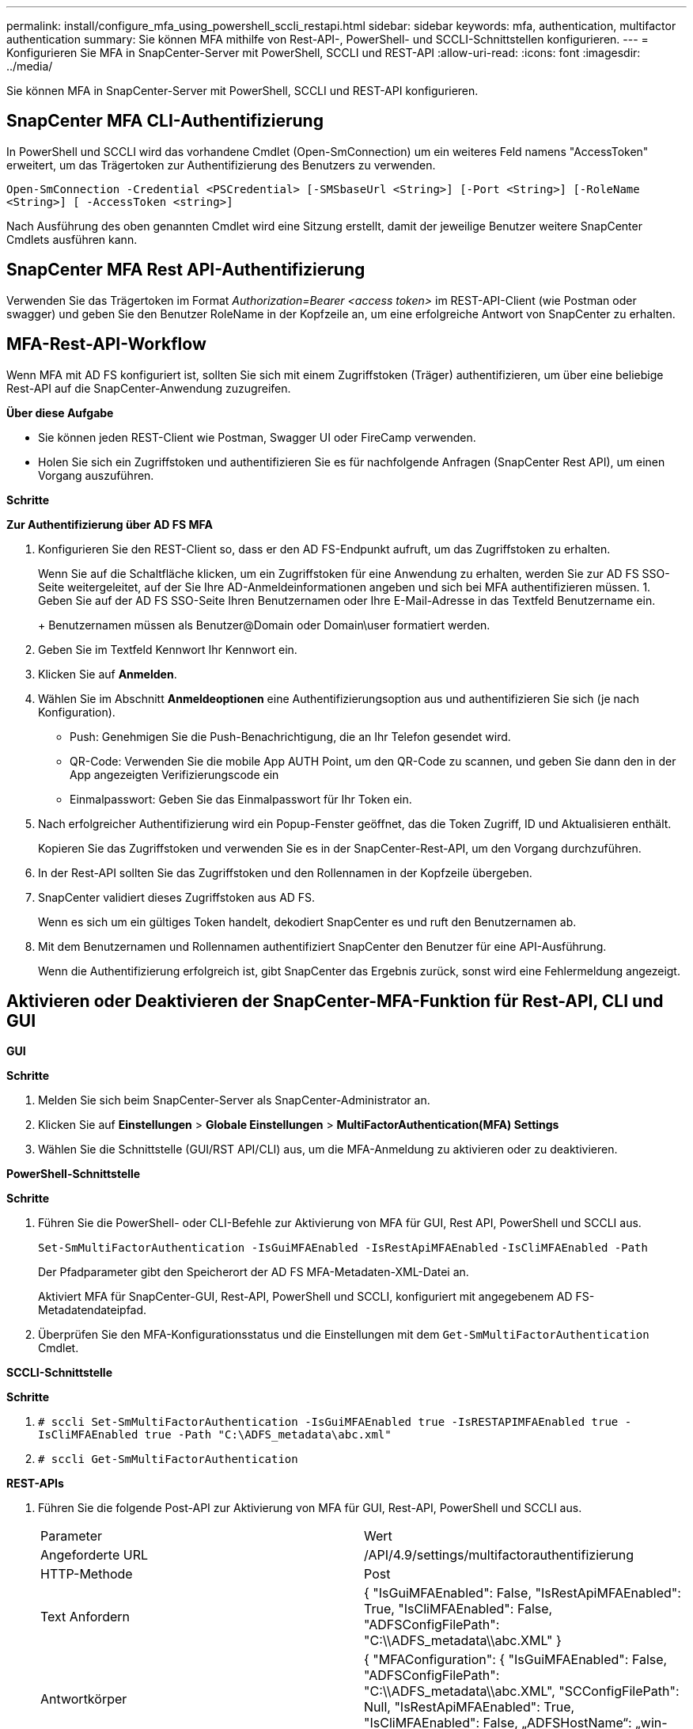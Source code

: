 ---
permalink: install/configure_mfa_using_powershell_sccli_restapi.html 
sidebar: sidebar 
keywords: mfa, authentication, multifactor authentication 
summary: Sie können MFA mithilfe von Rest-API-, PowerShell- und SCCLI-Schnittstellen konfigurieren. 
---
= Konfigurieren Sie MFA in SnapCenter-Server mit PowerShell, SCCLI und REST-API
:allow-uri-read: 
:icons: font
:imagesdir: ../media/


[role="lead"]
Sie können MFA in SnapCenter-Server mit PowerShell, SCCLI und REST-API konfigurieren.



== SnapCenter MFA CLI-Authentifizierung

In PowerShell und SCCLI wird das vorhandene Cmdlet (Open-SmConnection) um ein weiteres Feld namens "AccessToken" erweitert, um das Trägertoken zur Authentifizierung des Benutzers zu verwenden.

`Open-SmConnection -Credential <PSCredential> [-SMSbaseUrl <String>] [-Port <String>] [-RoleName <String>] [ -AccessToken <string>]`

Nach Ausführung des oben genannten Cmdlet wird eine Sitzung erstellt, damit der jeweilige Benutzer weitere SnapCenter Cmdlets ausführen kann.



== SnapCenter MFA Rest API-Authentifizierung

Verwenden Sie das Trägertoken im Format _Authorization=Bearer <access token>_ im REST-API-Client (wie Postman oder swagger) und geben Sie den Benutzer RoleName in der Kopfzeile an, um eine erfolgreiche Antwort von SnapCenter zu erhalten.



== MFA-Rest-API-Workflow

Wenn MFA mit AD FS konfiguriert ist, sollten Sie sich mit einem Zugriffstoken (Träger) authentifizieren, um über eine beliebige Rest-API auf die SnapCenter-Anwendung zuzugreifen.

*Über diese Aufgabe*

* Sie können jeden REST-Client wie Postman, Swagger UI oder FireCamp verwenden.
* Holen Sie sich ein Zugriffstoken und authentifizieren Sie es für nachfolgende Anfragen (SnapCenter Rest API), um einen Vorgang auszuführen.


*Schritte*

*Zur Authentifizierung über AD FS MFA*

. Konfigurieren Sie den REST-Client so, dass er den AD FS-Endpunkt aufruft, um das Zugriffstoken zu erhalten.
+
Wenn Sie auf die Schaltfläche klicken, um ein Zugriffstoken für eine Anwendung zu erhalten, werden Sie zur AD FS SSO-Seite weitergeleitet, auf der Sie Ihre AD-Anmeldeinformationen angeben und sich bei MFA authentifizieren müssen. 1. Geben Sie auf der AD FS SSO-Seite Ihren Benutzernamen oder Ihre E-Mail-Adresse in das Textfeld Benutzername ein.

+
+ Benutzernamen müssen als Benutzer@Domain oder Domain\user formatiert werden.

. Geben Sie im Textfeld Kennwort Ihr Kennwort ein.
. Klicken Sie auf *Anmelden*.
. Wählen Sie im Abschnitt *Anmeldeoptionen* eine Authentifizierungsoption aus und authentifizieren Sie sich (je nach Konfiguration).
+
** Push: Genehmigen Sie die Push-Benachrichtigung, die an Ihr Telefon gesendet wird.
** QR-Code: Verwenden Sie die mobile App AUTH Point, um den QR-Code zu scannen, und geben Sie dann den in der App angezeigten Verifizierungscode ein
** Einmalpasswort: Geben Sie das Einmalpasswort für Ihr Token ein.


. Nach erfolgreicher Authentifizierung wird ein Popup-Fenster geöffnet, das die Token Zugriff, ID und Aktualisieren enthält.
+
Kopieren Sie das Zugriffstoken und verwenden Sie es in der SnapCenter-Rest-API, um den Vorgang durchzuführen.

. In der Rest-API sollten Sie das Zugriffstoken und den Rollennamen in der Kopfzeile übergeben.
. SnapCenter validiert dieses Zugriffstoken aus AD FS.
+
Wenn es sich um ein gültiges Token handelt, dekodiert SnapCenter es und ruft den Benutzernamen ab.

. Mit dem Benutzernamen und Rollennamen authentifiziert SnapCenter den Benutzer für eine API-Ausführung.
+
Wenn die Authentifizierung erfolgreich ist, gibt SnapCenter das Ergebnis zurück, sonst wird eine Fehlermeldung angezeigt.





== Aktivieren oder Deaktivieren der SnapCenter-MFA-Funktion für Rest-API, CLI und GUI

*GUI*

*Schritte*

. Melden Sie sich beim SnapCenter-Server als SnapCenter-Administrator an.
. Klicken Sie auf *Einstellungen* > *Globale Einstellungen* > *MultiFactorAuthentication(MFA) Settings*
. Wählen Sie die Schnittstelle (GUI/RST API/CLI) aus, um die MFA-Anmeldung zu aktivieren oder zu deaktivieren.


*PowerShell-Schnittstelle*

*Schritte*

. Führen Sie die PowerShell- oder CLI-Befehle zur Aktivierung von MFA für GUI, Rest API, PowerShell und SCCLI aus.
+
`Set-SmMultiFactorAuthentication -IsGuiMFAEnabled -IsRestApiMFAEnabled`
`-IsCliMFAEnabled -Path`

+
Der Pfadparameter gibt den Speicherort der AD FS MFA-Metadaten-XML-Datei an.

+
Aktiviert MFA für SnapCenter-GUI, Rest-API, PowerShell und SCCLI, konfiguriert mit angegebenem AD FS-Metadatendateipfad.

. Überprüfen Sie den MFA-Konfigurationsstatus und die Einstellungen mit dem `Get-SmMultiFactorAuthentication` Cmdlet.


*SCCLI-Schnittstelle*

*Schritte*

. `# sccli Set-SmMultiFactorAuthentication -IsGuiMFAEnabled true -IsRESTAPIMFAEnabled true -IsCliMFAEnabled true  -Path "C:\ADFS_metadata\abc.xml"`
. `# sccli Get-SmMultiFactorAuthentication`


*REST-APIs*

. Führen Sie die folgende Post-API zur Aktivierung von MFA für GUI, Rest-API, PowerShell und SCCLI aus.
+
|===


| Parameter | Wert 


 a| 
Angeforderte URL
 a| 
/API/4.9/settings/multifactorauthentifizierung



 a| 
HTTP-Methode
 a| 
Post



 a| 
Text Anfordern
 a| 
{ "IsGuiMFAEnabled": False, "IsRestApiMFAEnabled": True, "IsCliMFAEnabled": False, "ADFSConfigFilePath": "C:\\ADFS_metadata\\abc.XML" }



 a| 
Antwortkörper
 a| 
{ "MFAConfiguration": { "IsGuiMFAEnabled": False, "ADFSConfigFilePath": "C:\\ADFS_metadata\\abc.XML", "SCConfigFilePath": Null, "IsRestApiMFAEnabled": True, "IsCliMFAEnabled": False, „ADFSHostName“: „win-adfs-sc49.winscedom2.com“ } }

|===
. Überprüfen Sie den MFA-Konfigurationsstatus und die Einstellungen mithilfe der folgenden API.
+
|===


| Parameter | Wert 


 a| 
Angeforderte URL
 a| 
/API/4.9/settings/multifactorauthentifizierung



 a| 
HTTP-Methode
 a| 
Verstehen



 a| 
Antwortkörper
 a| 
{ "MFAConfiguration": { "IsGuiMFAEnabled": False, "ADFSConfigFilePath": "C:\\ADFS_metadata\\abc.XML", "SCConfigFilePath": Null, "IsRestApiMFAEnabled": True, "IsCliMFAEnabled": False, „ADFSHostName“: „win-adfs-sc49.winscedom2.com“ } }

|===

